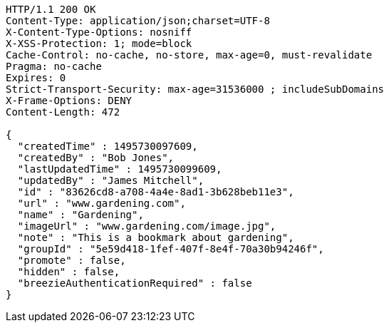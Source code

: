 [source,http,options="nowrap"]
----
HTTP/1.1 200 OK
Content-Type: application/json;charset=UTF-8
X-Content-Type-Options: nosniff
X-XSS-Protection: 1; mode=block
Cache-Control: no-cache, no-store, max-age=0, must-revalidate
Pragma: no-cache
Expires: 0
Strict-Transport-Security: max-age=31536000 ; includeSubDomains
X-Frame-Options: DENY
Content-Length: 472

{
  "createdTime" : 1495730097609,
  "createdBy" : "Bob Jones",
  "lastUpdatedTime" : 1495730099609,
  "updatedBy" : "James Mitchell",
  "id" : "83626cd8-a708-4a4e-8ad1-3b628beb11e3",
  "url" : "www.gardening.com",
  "name" : "Gardening",
  "imageUrl" : "www.gardening.com/image.jpg",
  "note" : "This is a bookmark about gardening",
  "groupId" : "5e59d418-1fef-407f-8e4f-70a30b94246f",
  "promote" : false,
  "hidden" : false,
  "breezieAuthenticationRequired" : false
}
----